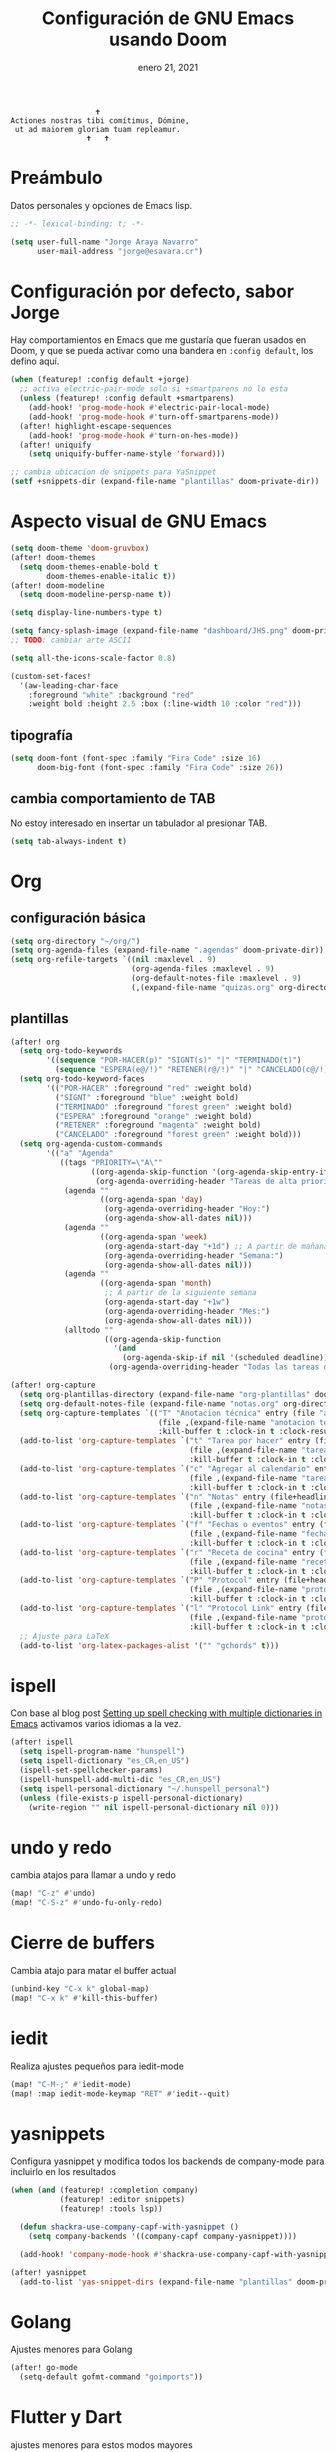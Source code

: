 #+TITLE:   Configuración de GNU Emacs usando Doom
#+DATE:    enero 21, 2021
#+STARTUP: inlineimages nofold

#+begin_example
                                    🕇
                 Actiones nostras tibi comítimus, Dómine,
                  ut ad maiorem gloriam tuam repleamur.
                                  🕇   🕇
#+end_example

* Tabla de contenidos :TOC_3:noexport:
- [[#preámbulo][Preámbulo]]
- [[#configuración-por-defecto-sabor-jorge][Configuración por defecto, sabor Jorge]]
- [[#aspecto-visual-de-gnu-emacs][Aspecto visual de GNU Emacs]]
  - [[#tipografía][tipografía]]
  - [[#cambia-comportamiento-de-tab][cambia comportamiento de TAB]]
- [[#org][Org]]
  - [[#configuración-básica][configuración básica]]
  - [[#plantillas][plantillas]]
- [[#ispell][ispell]]
- [[#undo-y-redo][undo y redo]]
- [[#cierre-de-buffers][Cierre de buffers]]
- [[#iedit][iedit]]
- [[#yasnippets][yasnippets]]
- [[#golang][Golang]]
- [[#flutter-y-dart][Flutter y Dart]]
- [[#formateadores-de-código][formateadores de código]]
- [[#detección-de-sangrado][Detección de sangrado]]
  - [[#apaga-auto-sangrado-en-web-mode][Apaga auto-sangrado en web-mode]]
- [[#tree-sitter][tree-sitter]]
- [[#correo-electrónico][correo electrónico]]
- [[#tramp][tramp]]
- [[#nginx][Nginx]]
- [[#configuración-de-depuración-con-dap-mode][configuración de depuración con dap-mode]]

* Preámbulo
Datos personales y opciones de Emacs lisp.
#+begin_src emacs-lisp
;; -*- lexical-binding: t; -*-

(setq user-full-name "Jorge Araya Navarro"
      user-mail-address "jorge@esavara.cr")
#+end_src
* Configuración por defecto, sabor Jorge
Hay comportamientos en Emacs que me gustaría que fueran usados en Doom, y que se pueda activar como una bandera en =:config default=, los defino aquí.
#+begin_src emacs-lisp
(when (featurep! :config default +jorge)
  ;; activa electric-pair-mode solo si +smartparens no lo esta
  (unless (featurep! :config default +smartparens)
    (add-hook! 'prog-mode-hook #'electric-pair-local-mode)
    (add-hook! 'prog-mode-hook #'turn-off-smartparens-mode))
  (after! highlight-escape-sequences
    (add-hook! 'prog-mode-hook #'turn-on-hes-mode))
  (after! uniquify
    (setq uniquify-buffer-name-style 'forward)))

;; cambia ubicacion de snippets para YaSnippet
(setf +snippets-dir (expand-file-name "plantillas" doom-private-dir))
#+end_src
* Aspecto visual de GNU Emacs
#+begin_src emacs-lisp
(setq doom-theme 'doom-gruvbox)
(after! doom-themes
  (setq doom-themes-enable-bold t
        doom-themes-enable-italic t))
(after! doom-modeline
  (setq doom-modeline-persp-name t))

(setq display-line-numbers-type t)

(setq fancy-splash-image (expand-file-name "dashboard/JHS.png" doom-private-dir))
;; TODO: cambiar arte ASCII

(setq all-the-icons-scale-factor 0.8)

(custom-set-faces!
  '(aw-leading-char-face
    :foreground "white" :background "red"
    :weight bold :height 2.5 :box (:line-width 10 :color "red")))
#+end_src
** tipografía
#+begin_src emacs-lisp
(setq doom-font (font-spec :family "Fira Code" :size 16)
      doom-big-font (font-spec :family "Fira Code" :size 26))
#+end_src
** cambia comportamiento de TAB
No estoy interesado en insertar un tabulador al presionar TAB.
#+begin_src emacs-lisp
(setq tab-always-indent t)
#+end_src
* Org
** configuración básica
#+begin_src emacs-lisp
(setq org-directory "~/org/")
(setq org-agenda-files (expand-file-name ".agendas" doom-private-dir))
(setq org-refile-targets `((nil :maxlevel . 9)
                           (org-agenda-files :maxlevel . 9)
                           (org-default-notes-file :maxlevel . 9)
                           (,(expand-file-name "quizas.org" org-directory) :maxlevel . 9)))
#+end_src
** plantillas
#+begin_src emacs-lisp
(after! org
  (setq org-todo-keywords
        '((sequence "POR-HACER(p)" "SIGNT(s)" "|" "TERMINADO(t)")
          (sequence "ESPERA(e@/!)" "RETENER(r@/!)" "|" "CANCELADO(c@/!)")))
  (setq org-todo-keyword-faces
        '(("POR-HACER" :foreground "red" :weight bold)
          ("SIGNT" :foreground "blue" :weight bold)
          ("TERMINADO" :foreground "forest green" :weight bold)
          ("ESPERA" :foreground "orange" :weight bold)
          ("RETENER" :foreground "magenta" :weight bold)
          ("CANCELADO" :foreground "forest green" :weight bold)))
  (setq org-agenda-custom-commands
        '(("a" "Agenda"
           ((tags "PRIORITY=\"A\""
                  ((org-agenda-skip-function '(org-agenda-skip-entry-if 'todo 'done))
                   (org-agenda-overriding-header "Tareas de alta prioridad por terminar:")))
            (agenda ""
                    ((org-agenda-span 'day)
                     (org-agenda-overriding-header "Hoy:")
                     (org-agenda-show-all-dates nil)))
            (agenda ""
                    ((org-agenda-span 'week)
                     (org-agenda-start-day "+1d") ;; A partir de mañana
                     (org-agenda-overriding-header "Semana:")
                     (org-agenda-show-all-dates nil)))
            (agenda ""
                    ((org-agenda-span 'month)
                     ;; A partir de la siguiente semana
                     (org-agenda-start-day "+1w")
                     (org-agenda-overriding-header "Mes:")
                     (org-agenda-show-all-dates nil)))
            (alltodo ""
                     ((org-agenda-skip-function
                       '(and
                         (org-agenda-skip-if nil '(scheduled deadline))))
                      (org-agenda-overriding-header "Todas las tareas de prioridad normal:"))))))))

(after! org-capture
  (setq org-plantillas-directory (expand-file-name "org-plantillas" doom-private-dir))
  (setq org-default-notes-file (expand-file-name "notas.org" org-directory))
  (setq org-capture-templates `(("T" "Anotacion técnica" entry (file "apuntes tecnicos.org")
                                 (file ,(expand-file-name "anotacion tecnica.orgcaptmpl" org-plantillas-directory))
                                 :kill-buffer t :clock-in t :clock-resume t)))
  (add-to-list 'org-capture-templates `("t" "Tarea por hacer" entry (file "cosas por hacer.org")
                                        (file ,(expand-file-name "tareas por hacer.orgcaptmpl" org-plantillas-directory))
                                        :kill-buffer t :clock-in t :clock-resume t) :append)
  (add-to-list 'org-capture-templates `("c" "Agregar al calendario" entry (file "agenda.org")
                                        (file ,(expand-file-name "tareas por hacer.orgcaptmpl" org-plantillas-directory))
                                        :kill-buffer t :clock-in t :clock-resume t) :append)
  (add-to-list 'org-capture-templates `("n" "Notas" entry (file+headline org-default-notes-file "Reorganizar")
                                        (file ,(expand-file-name "notas.orgcaptmpl" org-plantillas-directory))
                                        :kill-buffer t :clock-in t :clock-resume t) :append)
  (add-to-list 'org-capture-templates `("f" "Fechas o eventos" entry (file+headline "cosas por hacer.org" "Fechas")
                                        (file ,(expand-file-name "fecha o evento.orgcaptmpl" org-plantillas-directory))
                                        :kill-buffer t :clock-in t :clock-resume t) :append)
  (add-to-list 'org-capture-templates `("r" "Receta de cocina" entry (file "recetas.org")
                                        (file ,(expand-file-name "recetas.orgcaptmpl" org-plantillas-directory))
                                        :kill-buffer t :clock-in t :clock-resume t) :append)
  (add-to-list 'org-capture-templates `("P" "Protocol" entry (file+headline org-default-notes-file "Reorganizar")
                                        (file ,(expand-file-name "protocol.orgcaptmpl" org-plantillas-directory))
                                        :kill-buffer t :clock-in t :clock-resume t) :append)
  (add-to-list 'org-capture-templates `("l" "Protocol Link" entry (file+headline org-default-notes-file "Reorganizar")
                                        (file ,(expand-file-name "protocol.orgcaptmpl" org-plantillas-directory))
                                        :kill-buffer t :clock-in t :clock-resume t) :append)
  ;; Ajuste para LaTeX
  (add-to-list 'org-latex-packages-alist '("" "gchords" t)))
#+end_src
* ispell
Con base al blog post [[https://200ok.ch/posts/2020-08-22_setting_up_spell_checking_with_multiple_dictionaries.html][Setting up spell checking with multiple dictionaries in Emacs]] activamos varios idiomas a la vez.
#+begin_src emacs-lisp
(after! ispell
  (setq ispell-program-name "hunspell")
  (setq ispell-dictionary "es_CR,en_US")
  (ispell-set-spellchecker-params)
  (ispell-hunspell-add-multi-dic "es_CR,en_US")
  (setq ispell-personal-dictionary "~/.hunspell_personal")
  (unless (file-exists-p ispell-personal-dictionary)
    (write-region "" nil ispell-personal-dictionary nil 0)))
#+end_src
* undo y redo
cambia atajos para llamar a undo y redo
#+begin_src emacs-lisp
(map! "C-z" #'undo)
(map! "C-S-z" #'undo-fu-only-redo)
#+end_src
* Cierre de buffers
Cambia atajo para matar el buffer actual
#+begin_src emacs-lisp
(unbind-key "C-x k" global-map)
(map! "C-x k" #'kill-this-buffer)
#+end_src
* iedit
Realiza ajustes pequeños para iedit-mode
#+begin_src emacs-lisp
(map! "C-M-;" #'iedit-mode)
(map! :map iedit-mode-keymap "RET" #'iedit--quit)
#+end_src
* yasnippets
Configura yasnippet y modifica todos los backends de company-mode para incluirlo en los resultados
#+begin_src emacs-lisp
(when (and (featurep! :completion company)
           (featurep! :editor snippets)
           (featurep! :tools lsp))

  (defun shackra-use-company-capf-with-yasnippet ()
    (setq company-backends '((company-capf company-yasnippet))))

  (add-hook! 'company-mode-hook #'shackra-use-company-capf-with-yasnippet))

(after! yasnippet
  (add-to-list 'yas-snippet-dirs (expand-file-name "plantillas" doom-private-dir) nil))
#+end_src
* Golang
Ajustes menores para Golang
#+begin_src emacs-lisp
(after! go-mode
  (setq-default gofmt-command "goimports"))
#+end_src
* Flutter y Dart
ajustes menores para estos modos mayores
#+begin_src emacs-lisp
(after! dart-mode
  (setq-default lsp-dart-sdk-dir nil)
  (setq-default flutter-sdk-path nil))
#+end_src
* formateadores de código
Define mis propios reformateadores de código fuente usando [[https://github.com/raxod502/apheleia][apheleia]].
#+begin_src emacs-lisp
(when (featurep! :editor reformat)
  (require 'apheleia)
  ;; activa globalmente alpheleia
  (apheleia-global-mode))

(after! apheleia-mode
  ;; TODO: agregar rustywind cuando
  ;; https://github.com/raxod502/apheleia/issues/31 haya sido resuelto
  (add-to-list 'apheleia-formatters '(rustywind . ("rustywind" "--stdin")))
  (add-to-list 'apheleia-mode-alist '(typescript-tsx-mode . prettier)))
#+end_src
* Detección de sangrado
Con =dtrt-indent-mode= Emacs puede detectar automáticamente el nivel de sangrado en archivos de código fuente en varios lenguajes de programación.
** Apaga auto-sangrado en web-mode
#+begin_src emacs-lisp
(after! web-mode
  (setq-default web-mode-enable-auto-indentation nil))
#+end_src
* tree-sitter
Mejor y veloz resaltado de código fuente
#+begin_src emacs-lisp
(when (featurep! :ui tree-sitter)
  (require 'tree-sitter-langs)
  (require 'tree-sitter-debug)
  (require 'tree-sitter-query)
  (global-tree-sitter-mode)
  (add-hook 'tree-sitter-after-on-hook #'tree-sitter-hl-mode))
#+end_src
* correo electrónico
#+BEGIN_SRC emacs-lisp :tangle no
(after! mu4e
  (setq +mu43-mu4e-mail-path "~/mail")
  (set-email-account! "jorge@esavara.cr"
                      '((mu4e-sent-folder       . "/personal/Sent Mail")
                        (mu4e-drafts-folder     . "/personal/Drafts")
                        (mu4e-trash-folder      . "/personal/Trash")
                        (mu4e-refile-folder     . "/personal/All Mail")
                        (smtpmail-smtp-user     . "jorge@esavara.cr")
                        (mu4e-compose-signature . "---\nJorge"))
                      t)
  (set-email-account! "jaraya@kue-cr.com"
                      '((mu4e-sent-folder       . "/kue/Sent")
                        (mu4e-drafts-folder     . "/kue/Drafts")
                        (mu4e-trash-folder      . "/kue/Trash")
                        (mu4e-refile-folder     . "/kue/All Mail")
                        (smtpmail-smtp-user     . "jaraya@kue-cr.com")
                        (mu4e-compose-signature . "---\nJorge Araya"))
                      nil))
#+END_SRC
* tramp
Ajustes para Tramp (sacados de [[https://tecosaur.github.io/emacs-config/config.html#tramp][Doom Emacs Configuration]])
#+begin_src emacs-lisp
(after! tramp
  (setenv "SHELL" "/bin/bash"))
#+end_src
* Nginx
Modo mayor para configurar archivos asociados a Nginx
#+begin_src emacs-lisp
(when (featurep! :lang nginx)
  (require 'nginx-mode))
#+end_src
* configuración de depuración con dap-mode
#+begin_src emacs-lisp
(after! dap-mode
  ;; configura dap-mode para depurar en Chrome/Brave
  (require 'dap-chrome)
  (dap-chrome-setup))
#+end_src
